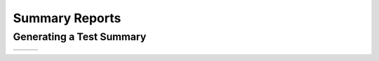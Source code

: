 .. title:: Summary Reports

###############
Summary Reports
###############

Generating a Test Summary
^^^^^^^^^^^^^^^^^^^^^^^^^

+---------------+---------------+---------------+
| |html all|    | |html filter| | |html result| |
+---------------+---------------+---------------+

.. card:: Image comparison only

    .. code-block:: bash

        pytest --mpl \
          --mpl-results-path=results \
          --mpl-generate-summary=html,json

    :summary:`test_html_images_only`

.. card:: Hash comparison only

    .. code-block:: bash

        pytest --mpl \
          --mpl-hash-library=mpl35_ft261.json \
          --mpl-results-path=results \
          --mpl-generate-summary=html,json

    :summary:`test_html_hashes_only`

.. card:: Hybrid mode: hash and image comparison

    .. code-block:: bash

        pytest --mpl \
          --mpl-hash-library=mpl35_ft261.json \
          --mpl-baseline-path=baseline \
          --mpl-results-path=results \
          --mpl-generate-summary=html,json

    :summary:`test_html`

.. card:: Generating baseline images and hashes (With no testing)

    .. code-block:: bash

        pytest --mpl \
          --mpl-generate-path=baseline \
          --mpl-generate-hash-library=test_hashes.json \
          --mpl-results-path=results \
          --mpl-generate-summary=html,json

    :summary:`test_html_generate`

.. card:: Generating baseline images (With no testing)

    .. code-block:: bash

        pytest --mpl \
          --mpl-generate-path=baseline \
          --mpl-results-path=results \
          --mpl-generate-summary=html,json

    :summary:`test_html_generate_images_only`

.. card:: Generating baseline hashes (With image comparison)

    .. code-block:: bash

        pytest --mpl \
          --mpl-generate-hash-library=test_hashes.json \
          --mpl-results-path=results \
          --mpl-generate-summary=html,json

    :summary:`test_html_generate_hashes_only`

.. card:: Generating baseline hashes (With hash comparison)

    .. code-block:: bash

        pytest --mpl \
          --mpl-generate-hash-library=test_hashes.json \
          --mpl-hash-library=mpl35_ft261.json \
          --mpl-results-path=results \
          --mpl-generate-summary=html,json

    :summary:`test_html_run_generate_hashes_only`

.. card:: Hybrid mode: hash and image comparison

    .. code-block:: bash

        pytest --mpl \
          --mpl-hash-library=mpl35_ft261.json \
          --mpl-baseline-path=baseline \
          --mpl-results-path=results \
          --mpl-generate-summary=basic-html,json

    :summary:`test_basic_html`

.. |html all| image:: images/html_all.png
.. |html filter| image:: images/html_filter.png
.. |html result| image:: images/html_result.png
